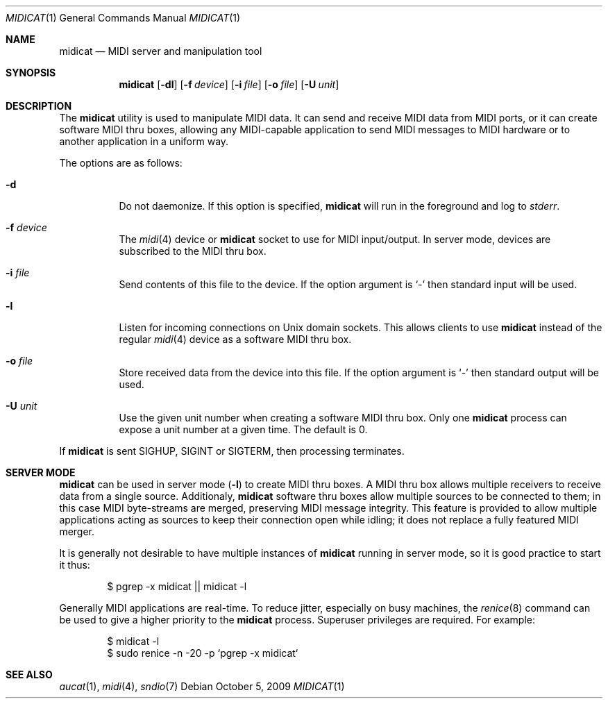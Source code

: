 .\"	$OpenBSD: midicat.1,v 1.4 2009/10/05 07:05:24 ratchov Exp $
.\"
.\" Copyright (c) 2006 Alexandre Ratchov <alex@caoua.org>
.\"
.\" Permission to use, copy, modify, and distribute this software for any
.\" purpose with or without fee is hereby granted, provided that the above
.\" copyright notice and this permission notice appear in all copies.
.\"
.\" THE SOFTWARE IS PROVIDED "AS IS" AND THE AUTHOR DISCLAIMS ALL WARRANTIES
.\" WITH REGARD TO THIS SOFTWARE INCLUDING ALL IMPLIED WARRANTIES OF
.\" MERCHANTABILITY AND FITNESS. IN NO EVENT SHALL THE AUTHOR BE LIABLE FOR
.\" ANY SPECIAL, DIRECT, INDIRECT, OR CONSEQUENTIAL DAMAGES OR ANY DAMAGES
.\" WHATSOEVER RESULTING FROM LOSS OF USE, DATA OR PROFITS, WHETHER IN AN
.\" ACTION OF CONTRACT, NEGLIGENCE OR OTHER TORTIOUS ACTION, ARISING OUT OF
.\" OR IN CONNECTION WITH THE USE OR PERFORMANCE OF THIS SOFTWARE.
.\"
.Dd $Mdocdate: October 5 2009 $
.Dt MIDICAT 1
.Os
.Sh NAME
.Nm midicat
.Nd MIDI server and manipulation tool
.Sh SYNOPSIS
.Nm midicat
.Op Fl dl
.Op Fl f Ar device
.Op Fl i Ar file
.Op Fl o Ar file
.Op Fl U Ar unit
.Sh DESCRIPTION
The
.Nm
utility is used to manipulate MIDI data.
It can send and receive MIDI data from MIDI ports,
or it can create software MIDI thru boxes,
allowing any MIDI-capable application to
send MIDI messages to MIDI hardware
or to another application in a uniform way.
.Pp
The options are as follows:
.Bl -tag -width Ds
.It Fl d
Do not daemonize.
If this option is specified,
.Nm
will run in the foreground and log to
.Em stderr .
.It Fl f Ar device
The
.Xr midi 4
device or
.Nm
socket to use for MIDI input/output.
In server mode, devices are subscribed to the MIDI thru box.
.It Fl i Ar file
Send contents of this file to the device.
If the option argument is
.Sq -
then standard input will be used.
.It Fl l
Listen for incoming connections on Unix domain sockets.
This allows clients to use
.Nm
instead of the regular
.Xr midi 4
device as a software MIDI thru box.
.It Fl o Ar file
Store received data from the device into this file.
If the option argument is
.Sq -
then standard output will be used.
.It Fl U Ar unit
Use the given unit number when creating a software MIDI thru box.
Only one
.Nm
process can expose a unit number at a given time.
The default is 0.
.El
.Pp
If
.Nm
is sent
.Dv SIGHUP ,
.Dv SIGINT
or
.Dv SIGTERM ,
then processing terminates.
.Sh SERVER MODE
.Nm
can be used in server mode
.Pq Fl l
to create MIDI thru boxes.
A MIDI thru box allows multiple receivers
to receive data from a single source.
Additionaly,
.Nm
software thru boxes allow multiple sources to be connected
to them; in this case MIDI byte-streams are merged,
preserving MIDI message integrity.
This feature is provided to allow multiple applications
acting as sources to keep their connection open while
idling; it does not replace a fully featured MIDI merger.
.Pp
It is generally not desirable to have multiple instances of
.Nm
running in server mode, so it is good practice to start it thus:
.Bd -literal -offset indent
$ pgrep -x midicat || midicat -l
.Ed
.Pp
Generally MIDI applications are real-time.
To reduce jitter, especially on busy machines, the
.Xr renice 8
command can be used to give a higher priority to the
.Nm
process.
Superuser privileges are required.
For example:
.Bd -literal -offset indent
$ midicat -l
$ sudo renice -n -20 -p `pgrep -x midicat`
.Ed
.Sh SEE ALSO
.Xr aucat 1 ,
.Xr midi 4 ,
.Xr sndio 7
